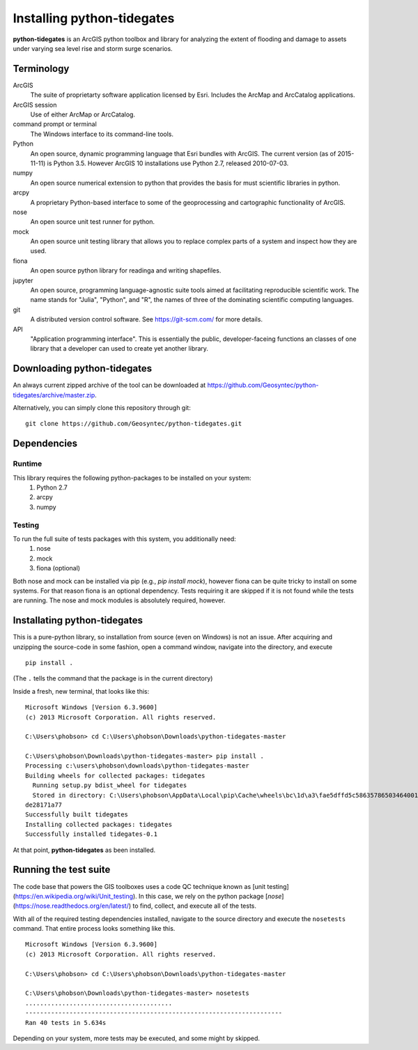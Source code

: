.. _install:

Installing **python-tidegates**
===============================

**python-tidegates** is an ArcGIS python toolbox and library for analyzing the extent of flooding and damage to assets under varying sea level rise and storm surge scenarios.

Terminology
-----------
ArcGIS
    The suite of proprietarty software application licensed by Esri.
    Includes the ArcMap and ArcCatalog applications.

ArcGIS session
    Use of either ArcMap or ArcCatalog.

command prompt or terminal
    The Windows interface to its command-line tools.

Python
    An open source, dynamic programming language that Esri bundles with ArcGIS.
    The current version (as of 2015-11-11) is Python 3.5.
    However ArcGIS 10 installations use Python 2.7, released 2010-07-03.

numpy
    An open source numerical extension to python that provides the basis for must scientific libraries in python.

arcpy
    A proprietary Python-based interface to some of the geoprocessing and cartographic functionality of ArcGIS.

nose
    An open source unit test runner for python.

mock
    An open source unit testing library that allows you to replace complex parts of a system and inspect how they are used.

fiona
    An open source python library for readinga and writing shapefiles.

jupyter
    An open source, programming language-agnostic suite tools aimed at facilitating reproducible scientific work.
    The name stands for "Julia", "Python", and "R", the names of three of the dominating scientific computing languages.

git
    A distributed version control software. See https://git-scm.com/ for more details.

API
  "Application programming interface". This is essentially the public, developer-faceing functions an classes of one library that a developer can used to create yet another library.



Downloading **python-tidegates**
--------------------------------
An always current zipped archive of the tool can be downloaded at https://github.com/Geosyntec/python-tidegates/archive/master.zip.

Alternatively, you can simply clone this repository through git:
::

    git clone https://github.com/Geosyntec/python-tidegates.git


Dependencies
------------

Runtime
~~~~~~~
This library requires the following python-packages to be installed on your system:
  1. Python 2.7
  2. arcpy
  3. numpy

Testing
~~~~~~~
To run the full suite of tests packages with this system, you additionally need:
  1. nose
  2. mock
  3. fiona (optional)

Both nose and mock can be installed via pip (e.g., `pip install mock`), however fiona can be quite tricky to install on some systems.
For that reason fiona is an optional dependency.
Tests requiring it are skipped if it is not found while the tests are running.
The nose and mock modules is absolutely required, however.

Installating **python-tidegates**
---------------------------------
This is a pure-python library, so installation from source (even on Windows) is not an issue.
After acquiring and unzipping the source-code in some fashion, open a command window, navigate into the directory, and execute

::

    pip install .

(The ``.`` tells the command that the package is in the current directory)

Inside a fresh, new terminal, that looks like this:

::

    Microsoft Windows [Version 6.3.9600]
    (c) 2013 Microsoft Corporation. All rights reserved.

    C:\Users\phobson> cd C:\Users\phobson\Downloads\python-tidegates-master

    C:\Users\phobson\Downloads\python-tidegates-master> pip install .
    Processing c:\users\phobson\downloads\python-tidegates-master
    Building wheels for collected packages: tidegates
      Running setup.py bdist_wheel for tidegates
      Stored in directory: C:\Users\phobson\AppData\Local\pip\Cache\wheels\bc\1d\a3\fae5dffd5c58635786503464001432a9c5b8e8f5
    de28171a77
    Successfully built tidegates
    Installing collected packages: tidegates
    Successfully installed tidegates-0.1

At that point, **python-tidegates** as been installed.


Running the test suite
----------------------
The code base that powers the GIS toolboxes uses a code QC technique known as [unit testing](https://en.wikipedia.org/wiki/Unit_testing).
In this case, we rely on the python package [`nose`](https://nose.readthedocs.org/en/latest/) to find, collect, and execute all of the tests.

With all of the required testing dependencies installed, navigate to the source directory and execute the ``nosetests`` command.
That entire process looks something like this.

::

  Microsoft Windows [Version 6.3.9600]
  (c) 2013 Microsoft Corporation. All rights reserved.

  C:\Users\phobson> cd C:\Users\phobson\Downloads\python-tidegates-master

  C:\Users\phobson\Downloads\python-tidegates-master> nosetests
  ........................................
  ----------------------------------------------------------------------
  Ran 40 tests in 5.634s

Depending on your system, more tests may be executed, and some might by skipped.
